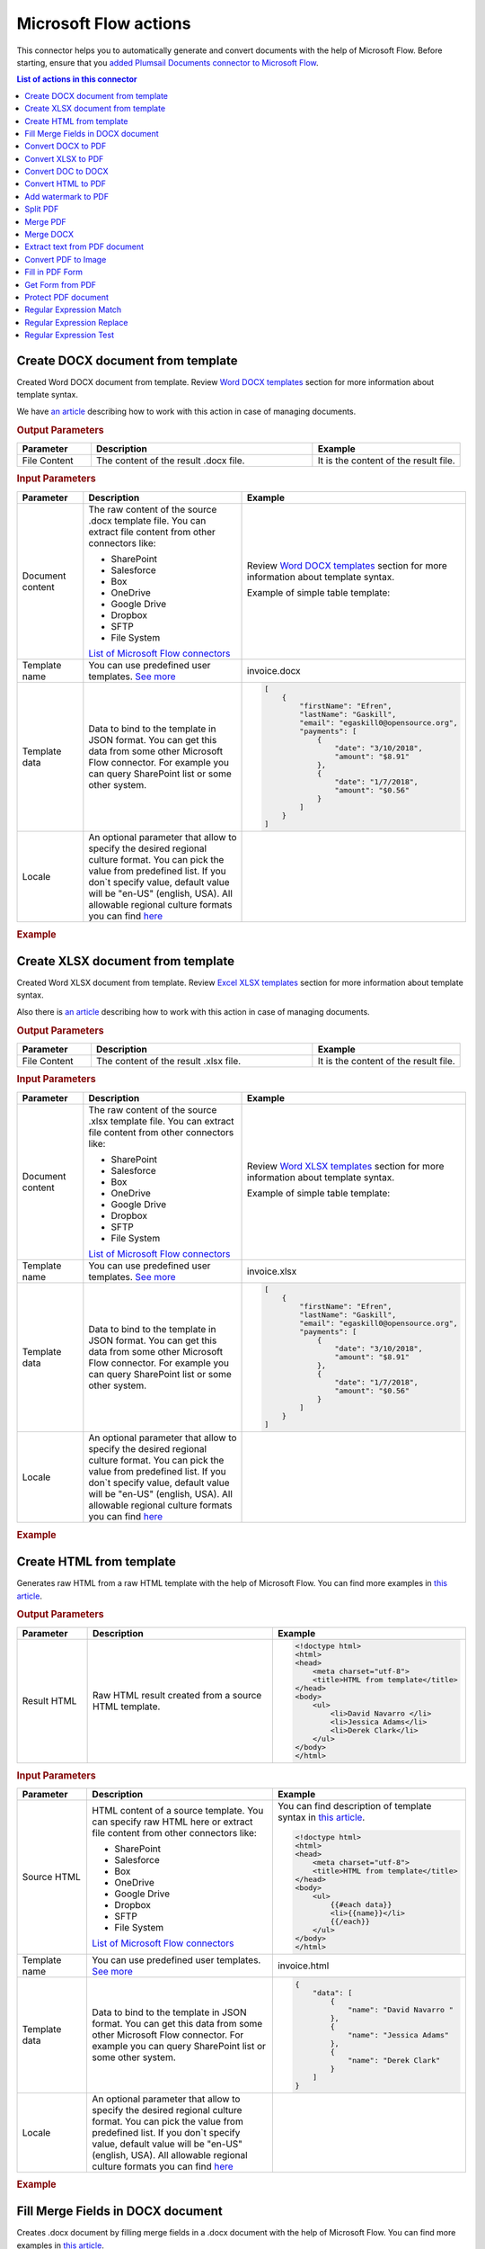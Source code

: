 Microsoft Flow actions
======================

This connector helps you to automatically generate and convert documents with the help of Microsoft Flow. Before starting, ensure that you `added Plumsail Documents connector to Microsoft Flow <../../getting-started/use-from-flow.html>`_.

.. contents:: List of actions in this connector
   :local:
   :depth: 1

Create DOCX document from template
----------------------------------

Created Word DOCX document from template. Review `Word DOCX templates <../../document-generation/docx/index.html>`_ section for more information about template syntax.

We have `an article <../how-tos/documents/create-docx-from-template.html>`_ describing how to work with this action in case of managing documents.

.. rubric:: Output Parameters

.. list-table::
    :header-rows: 1
    :widths: 10 30 20

    *  -  Parameter
       -  Description
       -  Example
    *  -  File Content
       -  The content of the result .docx file.
       -  It is the content of the result file.

.. rubric:: Input Parameters

.. list-table::
    :header-rows: 1
    :widths: 10 30 20

    *  -  Parameter
       -  Description
       -  Example
    *  -  Document content
       -  The raw content of the source .docx template file. You can extract file content from other connectors like:

          - SharePoint
          - Salesforce
          - Box
          - OneDrive
          - Google Drive
          - Dropbox
          - SFTP
          - File System

          `List of Microsoft Flow connectors <https://flow.microsoft.com/en-us/connectors/>`_

       -  Review `Word DOCX templates <../../document-generation/docx/index.html>`_ section for more information about template syntax.          

          Example of simple table template:

          .. image:: ../../_static/img/flow/documents/simple-table-template.png
             :alt: Simple table template         

    *  -  Template name
       -  You can use predefined user templates. `See more <../../document-generation/templates/index.html>`_
       -  .. code::
          invoice.docx

    *  -  Template data
       -  Data to bind to the template in JSON format. You can get this data from some other Microsoft Flow connector. For example you can query SharePoint list or some other system.
       -  .. code-block:: json

            [
                {        
                    "firstName": "Efren",
                    "lastName": "Gaskill",
                    "email": "egaskill0@opensource.org",                        
                    "payments": [
                        {
                            "date": "3/10/2018",
                            "amount": "$8.91"
                        },
                        {
                            "date": "1/7/2018",
                            "amount": "$0.56"
                        }
                    ]
                }
            ]
    *  -  Locale
       -  An optional parameter that allow to specify the desired regional culture format. You can pick the value from predefined list. If you don`t specify value, default value will be "en-US" (english, USA). All allowable regional culture formats you can find `here <../../document-generation/common-docx-xlsx/allowableCultures.html>`_ 
       -

.. rubric:: Example

.. image:: ../../_static/img/flow/documents/create-docx-from-template-example.png
   :alt: Create document from DOCX template Example

Create XLSX document from template
----------------------------------

Created Word XLSX document from template. Review `Excel XLSX templates <../../document-generation/xlsx/index.html>`_ section for more information about template syntax.

Also there is `an article <../how-tos/documents/create-xlsx-from-template.html>`_ describing how to work with this action in case of managing documents.

.. rubric:: Output Parameters

.. list-table::
    :header-rows: 1
    :widths: 10 30 20

    *  -  Parameter
       -  Description
       -  Example
    *  -  File Content
       -  The content of the result .xlsx file.
       -  It is the content of the result file.

.. rubric:: Input Parameters

.. list-table::
    :header-rows: 1
    :widths: 10 30 20

    *  -  Parameter
       -  Description
       -  Example
    *  -  Document content
       -  The raw content of the source .xlsx template file. You can extract file content from other connectors like:

          - SharePoint
          - Salesforce
          - Box
          - OneDrive
          - Google Drive
          - Dropbox
          - SFTP
          - File System

          `List of Microsoft Flow connectors <https://flow.microsoft.com/en-us/connectors/>`_

       -  Review `Word XLSX templates <../../document-generation/xlsx/index.html>`_ section for more information about template syntax.          

          Example of simple table template:

          .. image:: ../../_static/img/flow/documents/simple-xlsx-table-template.png
             :alt: Simple table template         

    *  -  Template name
       -  You can use predefined user templates. `See more <../../document-generation/templates/index.html>`_
       -  .. code::
          invoice.xlsx

    *  -  Template data
       -  Data to bind to the template in JSON format. You can get this data from some other Microsoft Flow connector. For example you can query SharePoint list or some other system.
       -  .. code-block:: json

            [
                {        
                    "firstName": "Efren",
                    "lastName": "Gaskill",
                    "email": "egaskill0@opensource.org",                        
                    "payments": [
                        {
                            "date": "3/10/2018",
                            "amount": "$8.91"
                        },
                        {
                            "date": "1/7/2018",
                            "amount": "$0.56"
                        }
                    ]
                }
            ]
    *  -  Locale
       -  An optional parameter that allow to specify the desired regional culture format. You can pick the value from predefined list. If you don`t specify value, default value will be "en-US" (english, USA). All allowable regional culture formats you can find `here <../../document-generation/common-docx-xlsx/allowableCultures.html>`_ 
       -
          

.. rubric:: Example

.. image:: ../../_static/img/flow/documents/create-xlsx-from-template-example.png
   :alt: Create document from XLSX template Example

Create HTML from template
-------------------------

Generates raw HTML from a raw HTML template with the help of Microsoft Flow. You can find more examples in `this article <../how-tos/documents/create-html-from-template.html>`_.

.. rubric:: Output Parameters

.. list-table::
    :header-rows: 1
    :widths: 10 30 20

    *  -  Parameter
       -  Description
       -  Example
    *  -  Result HTML
       -  Raw HTML result created from a source HTML template.
       -  .. code-block:: html

            <!doctype html>
            <html>
            <head>
                <meta charset="utf-8">
                <title>HTML from template</title>  
            </head>
            <body>
                <ul>                            
                    <li>David Navarro </li>                    
                    <li>Jessica Adams</li>                    
                    <li>Derek Clark</li>                    
                </ul>    
            </body>
            </html>                    

.. rubric:: Input Parameters

.. list-table::
    :header-rows: 1
    :widths: 10 30 20

    *  -  Parameter
       -  Description
       -  Example
    *  -  Source HTML
       -  HTML content of a source template. You can specify raw HTML here or extract file content from other connectors like:

          - SharePoint
          - Salesforce
          - Box
          - OneDrive
          - Google Drive
          - Dropbox
          - SFTP
          - File System          

          `List of Microsoft Flow connectors <https://flow.microsoft.com/en-us/connectors/>`_          

       -  You can find description of template syntax in `this article <../../document-generation/html/index.html>`_. 
       
          .. code-block:: html

            <!doctype html>
            <html>
            <head>
                <meta charset="utf-8">
                <title>HTML from template</title>  
            </head>
            <body>
                <ul>        
                    {{#each data}}
                    <li>{{name}}</li>
                    {{/each}}
                </ul>    
            </body>
            </html>

    *  -  Template name
       -  You can use predefined user templates. `See more <../../document-generation/templates/index.html>`_
       -  .. code::
          invoice.html

    *  -  Template data
       -  Data to bind to the template in JSON format. You can get this data from some other Microsoft Flow connector. For example you can query SharePoint list or some other system.
       -  .. code-block:: json

            {
                "data": [
                    {
                        "name": "David Navarro "
                    },
                    {
                        "name": "Jessica Adams"
                    },
                    {
                        "name": "Derek Clark"
                    }
                ]
            }  
    *  -  Locale
       -  An optional parameter that allow to specify the desired regional culture format. You can pick the value from predefined list. If you don`t specify value, default value will be "en-US" (english, USA). All allowable regional culture formats you can find `here <../../document-generation/common-docx-xlsx/allowableCultures.html>`_ 
       -

.. rubric:: Example


.. image:: ../../_static/img/flow/documents/html-from-template-raw.png
   :alt: Convert HTML document to PDF Example

Fill Merge Fields in DOCX document
----------------------------------

Creates .docx document by filling merge fields in a .docx document with the help of Microsoft Flow. You can find more examples in `this article <../how-tos/documents/fill-docx-merge-fields.html>`_.

.. rubric:: Output Parameters

.. list-table::
    :header-rows: 1
    :widths: 10 30 20

    *  -  Parameter
       -  Description
       -  Example
    *  -  File Content
       -  The content of the result .docx file.
       -  It is a Base64 encoded content of the result file.

.. rubric:: Input Parameters

.. list-table::
    :header-rows: 1
    :widths: 10 30 20

    *  -  Parameter
       -  Description
       -  Example
    *  -  DOCX document content
       -  The raw content of the source .docx file with merge fields. You can extract file content from other connectors like:

          - SharePoint
          - Salesforce
          - Box
          - OneDrive
          - Google Drive
          - Dropbox
          - SFTP
          - File System

          `List of Microsoft Flow connectors <https://flow.microsoft.com/en-us/connectors/>`_

       -  You can find insturctions about creation of a document with merge fields in `this article <../../document-generation/docx/create-docx-with-merge-fields.html>`_. 
       
          Use `this link <../../_static/files/flow/how-tos/Hiring%20Contract%20Template%20(merge%20fields).docx>`_ to download the sample document.

    *  -  Template name
       -  You can use predefined user templates. `See more <../../document-generation/templates/index.html>`_
       -  .. code::
          invoice.docx

    *  -  Template data
       -  Data in JSON format that will be used to fill merge fields in the source document. You can get this data from some other Microsoft Flow connector. For example you can query SharePoint list or some other system.
       -  .. code-block:: json

            {
                "EmployerFullName": "David Navarro",
                "EmployeeFullName": "Anil Mittal",
                "CompanyName": "Contoso LLC",
                "Position": "Marketing manager",
                "SalaryAmount": 5000,
                "ListOfBenefits": "list of any benefits that come with employment",
                "BonusesPolicyDescription": "annual evaluation",
                "EffectiveDate": "10/27/2017",
                "TerminationDate": "10/27/2018",
                "State": "New York"
            }    

.. rubric:: Example

.. image:: ../../_static/img/flow/documents/fill-docx-merge-fields.png
   :alt: Create document from DOCX template Example

Convert DOCX to PDF
-------------------

Converts .docx document to PDF document with the help of Microsoft Flow. You can find more examples in `this article <../how-tos/documents/convert-word-to-pdf.html>`_.

.. rubric:: Output Parameters

.. list-table::
    :header-rows: 1
    :widths: 10 30 20

    *  -  Parameter
       -  Description
       -  Example
    *  -  File Content
       -  The content of the result PDF file.
       -  It is a Base64 encoded content of the result file.

.. rubric:: Input Parameters

.. list-table::
    :header-rows: 1
    :widths: 10 30 20

    *  -  Parameter
       -  Description
       -  Example
    *  -  Document content
       -  The raw content of the source .docx file. You can extract file content from other connectors like:

          - SharePoint
          - Salesforce
          - Box
          - OneDrive
          - Google Drive
          - Dropbox
          - SFTP
          - File System

          `List of Microsoft Flow connectors <https://flow.microsoft.com/en-us/connectors/>`_

       -  It is a Base64 encoded content of the source template file.          

.. rubric:: Example

.. image:: ../../_static/img/flow/documents/convert-docx-to-pdf-example.png
   :alt: Convert DOCX document to PDF Example

Convert XLSX to PDF
-------------------

Converts .xlsx document to PDF document with the help of Microsoft Flow. You can find more examples in `this article <../how-tos/documents/convert-excel-to-pdf.html>`_.

Note: At this moment the action is only available in custom connector. Please read `here <../create-custom-connector.html>`_ how to create one.

.. rubric:: Output Parameters

.. list-table::
    :header-rows: 1
    :widths: 10 30 20

    *  -  Parameter
       -  Description
       -  Example
    *  -  File Content
       -  The content of the result PDF file.
       -  It is a Base64 encoded content of the result file.

.. rubric:: Input Parameters

.. list-table::
    :header-rows: 1
    :widths: 10 30 20

    *  -  Parameter
       -  Description
       -  Example
    *  -  Document content
       -  The raw content of the source .xlsx file. You can extract file content from other connectors like:

          - SharePoint
          - Salesforce
          - Box
          - OneDrive
          - Google Drive
          - Dropbox
          - SFTP
          - File System

          `List of Microsoft Flow connectors <https://flow.microsoft.com/en-us/connectors/>`_

       -  It is a Base64 encoded content of the source template file.          

.. rubric:: Example

.. image:: ../../_static/img/flow/documents/convert-xlsx-to-pdf-example.png
   :alt: Convert DOCX document to PDF Example

Convert DOC to DOCX
-------------------

Converts .doc document to .docx document with the help of Microsoft Flow.
Note: At this moment the action is only available in custom connector. Please read `here <../create-custom-connector.html>`_ how to create one.


.. rubric:: Output Parameters

.. list-table::
    :header-rows: 1
    :widths: 10 30 20

    *  -  Parameter
       -  Description
       -  Example
    *  -  File Content
       -  The content of the result DOC file.
       -  It is a Base64 encoded content of the result file.

.. rubric:: Input Parameters

.. list-table::
    :header-rows: 1
    :widths: 10 30 20

    *  -  Parameter
       -  Description
       -  Example
    *  -  Document content
       -  The raw content of the source .docx file. You can extract file content from other connectors like:

          - SharePoint
          - Salesforce
          - Box
          - OneDrive
          - Google Drive
          - Dropbox
          - SFTP
          - File System

          `List of Microsoft Flow connectors <https://flow.microsoft.com/en-us/connectors/>`_

       -  It is a Base64 encoded content of the source template file.          

.. rubric:: Example

.. image:: ../../_static/img/flow/documents/convert-doc-to-docx-example.png
   :alt: Convert DOC document to DOCX Example

Convert HTML to PDF
-------------------

Converts HTML document to PDF document with the help of Microsoft Flow. You can find more examples in `this article <../how-tos/documents/convert-html-to-pdf.html>`_.

Note: At this moment options: Header HTML, Footer HTML and Margins are only available in custom connector. Please read `here <../create-custom-connector.html>`_ how to create one.

.. rubric:: Output Parameters

.. list-table::
    :header-rows: 1
    :widths: 10 30 20

    *  -  Parameter
       -  Description
       -  Example
    *  -  File Content
       -  The content of the result PDF file.
       -  It is a Base64 encoded content of the result file.

.. rubric:: Input Parameters

.. list-table::
    :header-rows: 1
    :widths: 10 30 20

    *  -  Parameter
       -  Description
       -  Example
    *  -  Source HTML
       -  HTML content of a source file. You can specify raw HTML here or extract file content from other connectors like:

          - SharePoint
          - Salesforce
          - Box
          - OneDrive
          - Google Drive
          - Dropbox
          - SFTP
          - File System          

          `List of Microsoft Flow connectors <https://flow.microsoft.com/en-us/connectors/>`_          

       -  .. code-block:: html

            <!doctype html>
            <html>

            <head>
                <meta charset="utf-8">
                <title>HTML to PDF example
                <style>
                    div {
                        border: 1px solid lightgray;
                        padding: 5px;
                        float: left;            
                    }
                </style>
            </head>
            <body>
                <div>
                    Text in box1
                </div>
                <div>
                    Text in box2
                </div>    
            </body>
            </html>

    *  -  Header HTML
       -  HTML markup that should be added as a Header. 

       -  .. code-block:: html

            <!DOCTYPE html>
            <html>
              <head>
                <title></title>
              </head>
            <body>
            This is header
            </body>
            </html>

    *  -  Footer HTML
       -  HTML markup that should be added as a Footer.          

       -  .. code-block:: html

           <!DOCTYPE html>
            <html>
              <head>
                <title></title>
              </head>
            <body>
            This is footer
            </body>
            </html>

    *  -  Paper Size
       -  Paper size for output PDF file.
       -  

          - A4
          - Letter
          - LetterSmall
          - Tabloid
          - Ledger
          - Legal
          - Statement
          - Executive
          - A2
          - A3
          - A4Small
          - A5
          - B4
          - B5

    *  -  Orientation
       -  Page orientation for output PDF file.
       -  

          - Portrait
          - Landscape

    *  -  Margins
       -  The page margins that separated ' '.
       -  

          50;
                  

.. rubric:: Example

.. image:: ../../_static/img/flow/documents/convert-html-to-pdf-example.png
   :alt: Convert HTML document to PDF Example

Add watermark to PDF
-------------------

"Add watermark to PDF" action support a few types of watermarks: Text, Image, PDF. You can find examples on how yo use the action `here <../how-tos/documents/add-an-image-watermark-to-a-PDF-document.html>`_.

.. image:: ../../_static/img/flow/documents/add-a-watermark-to-pdf-select-type.png
   :alt: Selection of the watermark type

When you added this action to your Flow, you need to pick of those: text, image, pdf.

You can find the documentation for all watermark types included in "Add watermark to PDF" action below:

- :ref:`image-watermark-type`
- :ref:`text-watermark-type`
- :ref:`pdf-watermark-type`


.. _image-watermark-type:

Add image watermark to PDF
~~~~~~~~~~~~~~~~~~~~~~~~~~~~

Please, see a detailed example `here <../how-tos/documents/add-an-image-watermark-to-a-PDF-document.html>`_.

.. rubric:: Output Parameters

.. list-table::
    :header-rows: 1
    :widths: 10 30 20

    *  -  Parameter
       -  Description
       -  Example
    *  -  File Content
       -  The content of the result PDF file.
       -  It is a Base64 encoded content of the result file.


.. rubric:: Input Parameters

.. list-table::
    :header-rows: 1
    :widths: 10 30 20

    *  -  Parameter
       -  Description
       -  Example

    *  -  Document content
       -  Raw content of PDF document.
       -  You may get the content of the source PDF file by "Get file content" action from "SharePoint" connector or from some other connector.

          You may use `this link <../../_static/files/flow/how-tos/file-to-split.pdf>`_ to download a sample 10 pages PDF file.

    *  -  Image content
       -  Raw content of image source.
          Available extensions: bmp, jpeg, png.

       -  You may get the content of the source image file by "Get file content" action from "SharePoint" connector or from some other connector. 

    *  -  Watermark position
       -  You can select one of the predefined position of watermark on the page. Available preset positions on the document page:

          1. Top Left
          2. Top Middle
          3. Top Right
          4. Middle Left
          5. Center
          6. Middle Right
          7. Bottom Left
          8. Bottom Middle
          9. Bottom Right

          .. image:: ../../_static/img/flow/documents/add-a-watermark-to-pdf-content-positions.png
          
       -  MiddleRight
    
    *  -  Opacity
       -  The degree of transparency of the watermark image. This is a percentage value.
       -  50

    *  -  Start Page
       -  Index of the first page from which the watermark will be added (indexes start from 1).
       -  3

    *  -  End Page
       -  Index of the last page to adding watermark (inclusive). By default will use the last page of the source document.
       -  7 

    *  -  Pages
       -  The range of target pages delimeted by ';'. If set then "Start Page" and "End Page" will be ignored.
       -  1;3;5

    *  -  Password
       -  The password to decrypt the source document. If it was encrypted earlier.
       -  PAs$word

    *  -  PDF owner password
       -  Enter an optional owner password here. This password can be used to disable document restrictions.
       -  OwNEr_PAs$word

    *  -  Watermark image width
       -  A new width of the image that will be used for watermark. If set - source image will be resized
       -  150

    *  -  Watermark image height
       -  A new height of the image that will be used for watermark. If set - source image will be resized
       -  100
    
    *  -  Auto scale
       -  If true, the image will be scaled as close as possible to the values given in Width and Height while maintaining the original proportions.
          Otherwise, the image will be converted to the specified Height and Width without preserving the proportions.

       -  true

    *  -  X coordinate
       -  Absolute X coordinate value.
          If the predefined positions (see "Watermark position") do not suit you, then you can set the desired location of the watermark using absolute coordinates.
          The origin in the bottom left corner. See the picture

          .. image:: ../../_static/img/flow/documents/add-a-watermark-to-pdf-coordinates-start.png

          If set - "Watermark position" parameter will be ignored

       -  50

    *  -  Y coordinate
       -  Absolute Y coordinate value. If set - "Watermark position" parameter will be ignored
       -  50

  

.. rubric:: Example

.. image:: ../../_static/img/flow/documents/add-a-watermark-to-pdf-image-type.png
   :alt: Image watermark options

.. _text-watermark-type:

Add text watermark to PDF
~~~~~~~~~~~~~~~~~~~~~~~~~~

Please, see a detailed example `here <../how-tos/documents/add-a-text-watermark-to-a-PDF-document.html>`_.

.. rubric:: Output Parameters

.. list-table::
    :header-rows: 1
    :widths: 10 30 20

    *  -  Parameter
       -  Description
       -  Example
    *  -  File Content
       -  The content of the result PDF file.
       -  It is a Base64 encoded content of the result file.


.. rubric:: Input Parameters

.. list-table::
    :header-rows: 1
    :widths: 10 30 20

    *  -  Parameter
       -  Description
       -  Example

    *  -  Document content
       -  Raw content of PDF document.
       -  You may get the content of the source PDF file by "Get file content" action from "SharePoint" connector or from some other connector.

          You may use `this link <../../_static/files/flow/how-tos/file-to-split.pdf>`_ to download a sample 10 pages PDF file.

    *  -  Text content
       -  Text that will be used as watermark
       -  watermark test

    *  -  Angle
       -  The rotation angle of the text. The value in degrees.
       -  45

    *  -  Color
       -  Hex value of html color. You can select the desired color using this tool https://www.w3schools.com/colors/colors_picker.asp
       -  
          -  000000
          -  FFFFFF

    *  -  Watermark position
       -  You can select one of the predefined position of watermark on the page. Available preset positions on the document page:

          1. Top Left
          2. Top Middle
          3. Top Right
          4. Middle Left
          5. Center
          6. Middle Right
          7. Bottom Left
          8. Bottom Middle
          9. Bottom Right

          .. image:: ../../_static/img/flow/documents/add-a-watermark-to-pdf-content-positions.png
          
       -  MiddleRight
    
    *  -  Opacity
       -  The degree of transparency of the watermark image. This is a percentage value.
       -  50

    *  -  Start Page
       -  Index of the first page from which the watermark will be added (indexes start from 1).
       -  3

    *  -  End Page
       -  Index of the last page to adding watermark (inclusive). By default will use the last page of the source document.
       -  7 

    *  -  Pages
       -  The range of target pages delimeted by ';'. If set then "Start Page" and "End Page" will be ignored.
       -  1;3;5

    *  -  Password
       -  The password to decrypt the source document. If it was encrypted earlier.
       -  PAs$word

    *  -  PDF owner password
       -  Enter an optional owner password here. This password can be used to disable document restrictions.
       -  OwNEr_PAs$word

    *  -  X coordinate
       -  Absolute X coordinate value.
          If the predefined positions (see "Watermark position") do not suit you, then you can set the desired location of the watermark using absolute coordinates.
          The origin in the bottom left corner. See the picture

          .. image:: ../../_static/img/flow/documents/add-a-watermark-to-pdf-coordinates-start.png

          If set - "Watermark position" parameter will be ignored

       -  50

    *  -  Y coordinate
       -  Absolute Y coordinate value. If set - "Watermark position" parameter will be ignored
       -  50


.. rubric:: Example

.. image:: ../../_static/img/flow/documents/add-a-watermark-to-pdf-text-type.png
   :alt: Text watermark options

.. _pdf-watermark-type:

Add pdf watermark to PDF
~~~~~~~~~~~~~~~~~~~~~~~~~

Please, see a detailed example `here <../how-tos/documents/add-a-PDF-watermark-to-a-PDF-document.html>`_.

.. rubric:: Output Parameters

.. list-table::
    :header-rows: 1
    :widths: 10 30 20

    *  -  Parameter
       -  Description
       -  Example
    *  -  File Content
       -  The content of the result PDF file.
       -  It is a Base64 encoded content of the result file.

.. rubric:: Input Parameters

.. list-table::
    :header-rows: 1
    :widths: 10 30 20

    *  -  Parameter
       -  Description
       -  Example

    *  -  Document content
       -  Raw content of PDF document.
       -  You may get the content of the source PDF file by "Get file content" action from "SharePoint" connector or from some other connector.

          You may use `this link <../../_static/files/flow/how-tos/file-to-split.pdf>`_ to download a sample 10 pages PDF file.

    *  -  PDF watermark document
       -  Raw content of the PDF file that will be used as a watermark.
       -  You may use `this link <../../_static/files/flow/how-tos/overlay.pdf>`_ to download a sample PDF file for using as PDF watermark.

    *  -  Overlay position
       -  You can select one of the predefined layer for overlay rendering position. Available preset positions:

          - Background
          - Foreground

         
            Default value is "Background".

       -  Background

    *  -  Start Page
       -  Index of the first page from which the watermark will be added (indexes start from 1).
       -  3

    *  -  End Page
       -  Index of the last page to adding watermark (inclusive). By default will use the last page of the source document.
       -  7 

    *  -  Pages
       -  The range of target pages delimeted by ';'. If set then "Start Page" and "End Page" will be ignored.
       -  1;3;5

.. rubric:: Example

.. image:: ../../_static/img/flow/documents/add-a-watermark-to-pdf-pdf-type.png
   :alt: PDF watermark options

Split PDF
---------

Split PDF document with the help of Microsoft Flow. You can find more examples in `this article <https://plumsail.com/docs/actions/v1.x/flow/how-tos/documents/split-pdf-files.html>`_.

.. rubric:: Output Parameters

.. list-table::
    :header-rows: 1
    :widths: 10 30 20

    *  -  Parameter
       -  Description
       -  Example
    *  -  Result Files Contents
       -  The array of raw content of result files.
       -  It is an array of Base64 encoded files. You can iterate through them and save them somewhere.

.. rubric:: Input Parameters

.. list-table::
    :header-rows: 1
    :widths: 10 30 20

    *  -  Parameter
       -  Description
       -  Example
    *  -  PDF Document Content
       -  Raw content of PDF document.       

       -  You may get the content of the source PDF file by "Get file content" action from "SharePoint" connector or from some other connector.

          You may use `this link <../../_static/files/flow/how-tos/file-to-split.pdf>`_ to download a sample 10 pages PDF file.

    *  -  Start Page
       -  Index of the first page to start split from (indexes start from 1).
       -  3

    *  -  End Page
       -  Index of the last page to split (inclusive). By default will use the last page of the source document.
       -  7 

    *  -  Split at Page
       -  Number of pages per partition.
       -  2

    *  -  Password
       -  The password to decrypt the source document. If it was encrypted earlier.
       -  PAs$word       

.. rubric:: Example

.. image:: ../../_static/img/flow/documents/split-pdf-example.png
   :alt: Split PDF Example

Merge PDF
---------

Merge PDF document with the help of Microsoft Flow. Please, see a detailed example `here <../how-tos/documents/merge-pdf-files.html>`_.

.. rubric:: Output Parameters

.. list-table::
    :header-rows: 1
    :widths: 10 30 20

    *  -  Parameter
       -  Description
       -  Example
    *  -  File Content
       -  Raw content of the result file.
       -  It is a Base64 encoded content of the result file.

.. rubric:: Input Parameters

.. list-table::
    :header-rows: 1
    :widths: 10 30 20

    *  -  Parameter
       -  Description
       -  Example
    *  -  PDF Documents Content
       -  The array of raw content of PDF documents.       

       -  You may get the content of the source PDF file by "Get file content" action from "SharePoint" connector or from some other connector.

.. rubric:: Example

.. image:: ../../_static/img/flow/documents/merge-pdf-example.png
   :alt: Merge PDF Example

Merge DOCX
----------

Merge DOCX document with the help of Microsoft Flow.

.. rubric:: Output Parameters

.. list-table::
    :header-rows: 1
    :widths: 10 30 20

    *  -  Parameter
       -  Description
       -  Example
    *  -  File Content
       -  Raw content of the result file.
       -  It is a Base64 encoded content of the result file.

.. rubric:: Input Parameters

.. list-table::
    :header-rows: 1
    :widths: 10 30 20

    *  -  Parameter
       -  Description
       -  Example
    *  -  DOCX Documents Content
       -  The array of raw content of DOCX documents.       

       -  You may get the content of the source DOCX file by "Get file content" action from "SharePoint" connector or from some other connector.

.. rubric:: Example

.. image:: ../../_static/img/flow/documents/merge-docx-example.png
   :alt: Merge DOCX Example

Extract text from PDF document
------------------------------

Extracts text from PDF document to Raw or HTML format with the help of Microsoft Flow.

.. rubric:: Output Parameters

.. list-table::
    :header-rows: 1
    :widths: 10 30 20

    *  -  Parameter
       -  Description
       -  Example
    *  -  File Content
       -  Text or raw HTML from the result file.
       -  .. code-block:: html
       
            <!DOCTYPE html PUBLIC "-//W3C//DTD HTML 4.01 Transitional//EN" "http://www.w3.org/TR/html4/loose.dtd">
                <html>
                    <head><title></title>
                        <meta http-equiv="Content-Type" content="text/html; charset="UTF-8">
                    </head>
                    <body>
                        <div style="page-break-before:always; page-break-after:always">
                            <div>
                                <p>
                                    <b>3</b>
                                </p>
                            </div>
                        </div>
                        <div style="page-break-before:always; page-break-after:always">
                            <div>
                                <p>
                                    <b>4</b>
                                </p>
                            </div>
                        </div>
                        <div style="page-break-before:always; page-break-after:always">
                            <div>
                                <p>
                                    <b>5</b>
                                </p>
                            </div>
                        </div>
                        <div style="page-break-before:always; page-break-after:always">
                            <div>
                                <p>
                                    <b>6</b>
                                </p>
                            </div>
                        </div>
                        <div style="page-break-before:always; page-break-after:always">
                            <div>
                                <p>
                                    <b>7</b>
                                </p>
                            </div>
                        </div>

                        </div></div>
                    </body>
                </html>

.. rubric:: Input Parameters

.. list-table::
    :header-rows: 1
    :widths: 10 30 20

    *  -  Parameter
       -  Description
       -  Example
    *  -  PDF Document Content
       -  Raw content of PDF document.       

       -  You may get the content of the source PDF file by "Get file content" action from "SharePoint" connector or from some other connector.

    *  -  Start Page
       -  Index of the first page to start extraction (indexes start from 1).
       -  3

    *  -  End Page
       -  Index of the last page to extract (inclusive). By default we will use the last page of the source document.
       -  7 

    *  -  Result Type
       -  Raw or HTML.
       -  HTML

    *  -  Password
       -  The password to decrypt the source document. If it was encrypted earlier.
       -  PAs$word       

.. rubric:: Example

.. image:: ../../_static/img/flow/documents/extract-pdf-text-example.png
   :alt: Extract text from PDF Example

Convert PDF to Image
--------------------

Converts PDF document to image (jpeg, png, gif, bmp) with the help of Microsoft Flow.

.. rubric:: Output Parameters

.. list-table::
    :header-rows: 1
    :widths: 10 30 20

    *  -  Parameter
       -  Description
       -  Example
    *  -  Result Files Contents
       -  The array of raw content of result image files.
       -  It is an array of Base64 encoded contents of result image files. You can iterate through them and save somewhere.

.. rubric:: Input Parameters

.. list-table::
    :header-rows: 1
    :widths: 10 30 20

    *  -  Parameter
       -  Description
       -  Example
    *  -  PDF Document Content
       -  Raw content of PDF document.       

       -  You may get the content of the source PDF file by "Get file content" action from "SharePoint" connector or from some other connector.

    *  -  Start Page
       -  Index of the first page to start extraction (indexes start from 1).
       -  3

    *  -  End Page
       -  Index of the last page to extract (inclusive). By default we will use the last page of the source document.
       -  7 

    *  -  Pages
       -  Page numbers for extraction separated by ';' (only these pages will be extracted).
       -  4;6;7

    *  -  Image Format
       -  The format of the result image.
       -  

          - Jpeg
          - Png
          - Gif
          - Bmp

    *  -  DPI
       -  The resolution of the result image (150 based).
       -  300

    *  -  Password
       -  The password to decrypt the source document. If it was encrypted earlier.
       -  PAs$word       

.. rubric:: Example

.. image:: ../../_static/img/flow/documents/pdf-to-image-example.png
   :alt: Convert PDF to Image Example

Fill in PDF Form
----------------

Fills in PDF form by provided data with the help of Microsoft Flow.

.. rubric:: Output Parameters

.. list-table::
    :header-rows: 1
    :widths: 10 30 20

    *  -  Parameter
       -  Description
       -  Example
    *  -  File Content
       -  Raw content of result file.
       -  It is a Base64 encoded content of result file.

.. rubric:: Input Parameters

.. list-table::
    :header-rows: 1
    :widths: 10 30 20

    *  -  Parameter
       -  Description
       -  Example
    *  -  PDF Document Content
       -  Raw content of PDF document.       

       -  You may get the content of the source PDF file by "Get file content" action from "SharePoint" connector or from some other connector.

    *  -  Template name
       -  You can use predefined user templates. `See more <../../document-generation/templates/index.html>`_
       -  .. code::
          invoice.pdf

    *  -  JSON Data
       -  The data that will be used to fill in the form.
       -  .. code-block:: json

            {
                "FirstName": "David",
                "LastName": "Navarro",
                "CompanyName": "Contoso LLC",
                "Position": "Marketing manager"
            }      

.. rubric:: Example

.. image:: ../../_static/img/flow/documents/fill-pdf-form-example.png
   :alt: Fill in PDF Form Example

Get Form from PDF
-----------------

Returns data from fillable PDF as JSON with the help of Microsoft Flow.

.. rubric:: Output Parameters

.. list-table::
    :header-rows: 1
    :widths: 10 30 20

    *  -  Parameter
       -  Description
       -  Example
    *  -  Form Data
       -  Data from fillable PDF form as JSON.
       -  .. code-block:: json

            {
                "FirstName": "David",
                "LastName": "Navarro",
                "CompanyName": "Contoso LLC",
                "Position": "Marketing manager"
            }

.. rubric:: Input Parameters

.. list-table::
    :header-rows: 1
    :widths: 10 30 20

    *  -  Parameter
       -  Description
       -  Example
    *  -  PDF Document Content
       -  Raw content of PDF document.       

       -  You may get the content of the source PDF file by "Get file content" action from "SharePoint" connector or from some other connector.

    *  -  Password
       -  The password to decrypt the source document. If it was encrypted earlier.
       -  PAs$word       

.. rubric:: Example

.. image:: ../../_static/img/flow/documents/get-form-pdf-example.png
   :alt: Get Form from PDF Example  

Protect PDF document
--------------------

Protects PDF by adding passwords, copy-, printing-, and other protections to PDF file with the help of Microsoft Flow.

.. rubric:: Output Parameters

.. list-table::
    :header-rows: 1
    :widths: 10 30 20

    *  -  Parameter
       -  Description
       -  Example
    *  -  File Content
       -  Raw content of result file.
       -  It is a Base64 encoded content of result file.

.. rubric:: Input Parameters

.. list-table::
    :header-rows: 1
    :widths: 10 30 20

    *  -  Parameter
       -  Description
       -  Example
    *  -  PDF Document Content
       -  Raw content of PDF document.       

       -  You may get the content of the source PDF file by "Get file content" action from "SharePoint" connector or from some other connector.

    *  -  Enable Printing
       -  Protect the PDF file from being printed out.
       -  Yes    

    *  -  Enable Modification
       -  Protect the PDF file from being edited.
       -  Yes     

    *  -  Enable Extract Data
       -  Allows extraction of text, images, and other media from the PDF file.
       -  Yes     

    *  -  Enable Annotate
       -  Allows annotation (e.g. comments, form fill-in, signing) of the PDF file.
       -  Yes     

    *  -  PDF Owner Password
       -  Enter an optional owner password here. This password can be used to disable document restrictions.
       -  OwNEr_PAs$word     

    *  -  PDF User Password
       -  Enter an optional user password here. Each time an user opens the PDF he will be asked for this password. If you do not want a password prompt then leave this field blank.
       -  U$er_PAs$word  

    *  -  Password
       -  The password to decrypt the source document. If it was encrypted earlier.
       -  PAs$word 

.. rubric:: Example

.. image:: ../../_static/img/flow/documents/protect-pdf-example.png
   :alt: Protect PDF Example  

Regular Expression Match
----------------------------

Searches an input string for all occurrences of a regular expression and returns all the matches with the help of Microsoft Flow. We would recommend you to use `Regex Hero tool <http://regexhero.net/>`_ to test your expressions. It supports the same syntax as actions.

You can find more examples in `this article <../how-tos/documents/use-regex-match-to-extract-values.html>`_.

.. rubric:: Output Parameters

.. list-table::
    :header-rows: 1
    :widths: 10 30 20

    *  -  Parameter
       -  Description
       -  Example
    *  -  Is Success
       -  True if the input string has at least one occurrences of a regular expression, otherwise false.
       -  true

    *  -  Matches
       -  The dynamic response based on a pattern that is used in this action. Contains all matches groups that included in the pattern (named or unnamed).
       -  Match0, TaskId, status

.. rubric:: Input Parameters

.. list-table::
    :header-rows: 1
    :widths: 10 30 20

    *  -  Parameter
       -  Description
       -  Example
    *  -  Pattern
       -  Regular expression pattern. This pattern can contain inline options to modify behavior of the regular expression. Such options have to be placed in the beginning of the expression inside brackets with question mark: ``(?YOUR_OPTIONS)``. For example options ``(?mi)`` will allow to process multi line text with case insensitivity.   
          You can find additional information about inline options in the `MSDN article <http://msdn.microsoft.com/en-us/library/yd1hzczs%28v=vs.110%29.aspx>`_.
          Also you can find an example in `this article <https://plumsail.com/docs/actions/v1.x/flow/how-tos/documents/use-regex-match-to-extract-values.html>`_.
       -  ``Task (?<TaskId>\d+):(?<status>Approve|Reject)``

    *  -  Text
       -  String to search for matches.
       -  ``Task 5:Approve\nTask 53:Reject\nTask 52:Approve``    

.. rubric:: Example

.. image:: ../../_static/img/flow/documents/regexp-match-example.png
   :alt: Regular Expression Match Example     

Regular Expression Replace
--------------------------

In a specified input string, replaces all strings that match a regular expression pattern with a specified replacement string. We would recommend you to use `Regex Hero tool <http://regexhero.net/>`_ to test your expressions. It supports the same syntax as actions.

.. rubric:: Output Parameters

.. list-table::
    :header-rows: 1
    :widths: 10 30 20

    *  -  Parameter
       -  Description
       -  Example
    *  -  Result
       -  Result string with replaced substrings that match a regular expression pattern.
       -  ``sd-df-f-ddd-dff-fff``

.. rubric:: Input Parameters

.. list-table::
    :header-rows: 1
    :widths: 10 30 20

    *  -  Parameter
       -  Description
       -  Example
    *  -  Pattern
       -  Regular expression pattern. This pattern can contain inline options to modify behavior of the regular expression. Such options have to be placed in the beginning of the expression inside brackets with question mark: ``(?YOUR_OPTIONS)``. For example options ``(?mi)`` will allow to process multi line text with case insensitivity.   
          You can find additional information about inline options in the `MSDN article <http://msdn.microsoft.com/en-us/library/yd1hzczs%28v=vs.110%29.aspx>`_.     
       -  ``\s+``

    *  -  Text
       -  String to search for matches.
       -  ``sd    df f     ddd    dff   fff``   

    *  -  Replacement
       -  Replacement string.
       -  ``-`` 

.. rubric:: Example

.. image:: ../../_static/img/flow/documents/regexp-replace-example.png
   :alt: Regular Expression Replace Example

Regular Expression Test
----------------------------

Indicates whether the regular expression specified in the Regex constructor finds a match in a specified input string. We would recommend you to use `Regex Hero tool <http://regexhero.net/>`_ to test your expressions. It supports the same syntax as actions.

.. rubric:: Output Parameters

.. list-table::
    :header-rows: 1
    :widths: 10 30 20

    *  -  Parameter
       -  Description
       -  Example

    *  -  Is Success
       -  True if the input string has at least one occurrences of a regular expression, otherwise false.
       -  true

.. rubric:: Input Parameters

.. list-table::
    :header-rows: 1
    :widths: 10 30 20

    *  -  Parameter
       -  Description
       -  Example
    *  -  Pattern
       -  Regular expression pattern. This pattern can contain inline options to modify behavior of the regular expression. Such options have to be placed in the beginning of the expression inside brackets with question mark: ``(?YOUR_OPTIONS)``. For example options ``(?mi)`` will allow to process multi line text with case insensitivity.   
          You can find additional information about inline options in the `MSDN article <http://msdn.microsoft.com/en-us/library/yd1hzczs%28v=vs.110%29.aspx>`_.     
       -  ``(?<TestGroup1>\d4) (\d5)``

    *  -  Text
       -  String to search for matches.
       -  ``24 45\n435 64 85``    

.. rubric:: Example

.. image:: ../../_static/img/flow/documents/regexp-test-example.png
   :alt: Regular Expression Test Example     